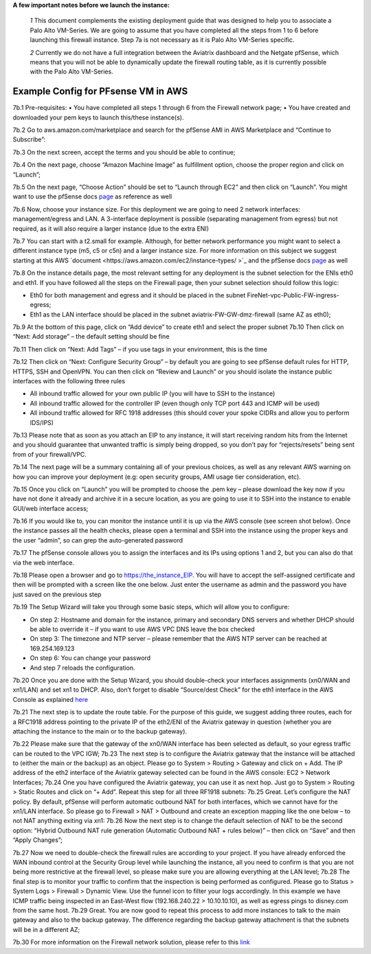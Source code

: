 .. meta::
   :description: Example Config for PFsense VM in AWS
   :keywords: PFsense, AWS Transit Gateway, AWS TGW, TGW Orchestrator, Aviatrix Transit network, Transit DMZ, Egress, Firewall



**A few important notes before we launch the instance:**

 *1* This document complements the existing deployment guide that was designed to help you to associate a Palo Alto VM-Series. We are going to assume that you have completed all the steps from 1 to 6 before launching this firewall instance. Step 7a is not necessary as it is Palo Alto VM-Series specific.

 *2* Currently we do not have a full integration between the Aviatrix dashboard and the Netgate pfSense, which means that you will not be able to dynamically update the firewall routing table, as it is currently possible with the Palo Alto VM-Series.

==============================================
Example Config for PFsense VM in AWS
==============================================

7b.1	Pre-requisites:
•	You have completed all steps 1 through 6 from the Firewall network page;
•	You have created and downloaded your pem keys to launch this/these instance(s).

7b.2	Go to aws.amazon.com/marketplace and search for the pfSense AMI in AWS Marketplace and “Continue to Subscribe”:

|image1|

7b.3	On the next screen, accept the terms and you should be able to continue;

7b.4	On the next page, choose “Amazon Machine Image” as fulfillment option, choose the proper region and click on “Launch”;

7b.5	On the next page, “Choose Action” should be set to “Launch through EC2” and then click on “Launch”.  You might want to use the pfSense docs `page <https://docs.netgate.com/pfsense/en/latest/solutions/aws-vpn-appliance/launching-an-instance.html>`_ as reference as well

7b.6	Now, choose your instance size. For this deployment we are going to need 2 network interfaces: management/egress and LAN. A 3-interface deployment is possible (separating management from egress) but not required, as it will also require a larger instance (due to the extra ENI)

7b.7	You can start with a t2.small for example. Although, for better network performance you might want to select a different instance type (m5, c5 or c5n) and a larger instance size. For more information on this subject we suggest starting at this AWS `document <https://aws.amazon.com/ec2/instance-types/ >`_ and the pfSense docs `page <https://docs.netgate.com/pfsense/en/latest/solutions/aws-vpn-appliance/launching-an-instance.html>`_ as well

7b.8	On the instance details page, the most relevant setting for any deployment is the subnet selection for the ENIs eth0 and eth1. If you have followed all the steps on the Firewall page, then your subnet selection should follow this logic:

•	Eth0 for both management and egress and it should be placed in the subnet FireNet-vpc-Public-FW-ingress-egress;
•	Eth1 as the LAN interface should be placed in the subnet aviatrix-FW-GW-dmz-firewall (same AZ as eth0);
|image2|
7b.9	At the bottom of this page, click on “Add device” to create eth1 and select the proper subnet
|image3|
7b.10	Then click on “Next: Add storage” – the default setting should be fine

7b.11	Then click on “Next: Add Tags” – if you use tags in your environment, this is the time

7b.12	Then click on “Next: Configure Security Group” – by default you are going to see pfSense default rules for HTTP, HTTPS, SSH and OpenVPN. You can then click on “Review and Launch” or you should isolate the instance public interfaces with the following three rules

•	All inbound traffic allowed for your own public IP (you will have to SSH to the instance)

•	All inbound traffic allowed for the controller IP (even though only TCP port 443 and ICMP will be used)

•	All inbound traffic allowed for RFC 1918 addresses (this should cover your spoke CIDRs and allow you to perform IDS/IPS)

7b.13	Please note that as soon as you attach an EIP to any instance, it will start receiving random hits from the Internet and you should guarantee that unwanted traffic is simply being dropped, so you don’t pay for “rejects/resets” being sent from of your firewall/VPC.

7b.14	 The next page will be a summary containing all of your previous choices, as well as any relevant AWS warning on how you can improve your deployment (e.g: open security groups, AMI usage tier consideration, etc).

7b.15	Once you click on “Launch” you will be prompted to choose the .pem key – please download the key now if you have not done it already and archive it in a secure location, as you are going to use it to SSH into the instance to enable GUI/web interface access;

7b.16	If you would like to, you can monitor the instance until it is up via the AWS console (see screen shot below). Once the instance passes all the health checks, please open a terminal and SSH into the instance using the proper keys and the user “admin”, so can grep the auto-generated password

|image4|
7b.17	The pfSense console allows you to assign the interfaces and its IPs using options 1 and 2, but you can also do that via the web interface.

|image5|
|image6|

7b.18	Please open a browser and go to https://the_instance_EIP. You will have to accept the self-assigned certificate and then will be prompted with a screen like the one below. Just enter the username as admin and the password you have just saved on the previous step
|image7|

7b.19	The Setup Wizard will take you through some basic steps, which will allow you to configure:

•	On step 2:  Hostname and domain for the instance, primary and secondary DNS servers and whether DHCP should be able to override it – if you want to use AWS VPC DNS leave the box checked

•	On step 3: The timezone and NTP server – please remember that the AWS NTP server can be reached at 169.254.169.123

•	On step 6: You can change your password

•	And step 7 reloads the configuration.

7b.20	Once you are done with the Setup Wizard, you should double-check your interfaces assignments (xn0/WAN and xn1/LAN) and set xn1 to DHCP. Also, don’t forget to disable “Source/dest Check” for the eth1 interface in the AWS Console as explained `here <https://docs.aws.amazon.com/AWSEC2/latest/UserGuide/using-eni.html#change_source_dest_check>`_
|image8|
|image9|

7b.21	The next step is to update the route table. For the purpose of this guide, we suggest adding three routes, each for a RFC1918 address pointing to the private IP of the eth2/ENI of the Aviatrix gateway in question (whether you are attaching the instance to the main or to the backup gateway).

7b.22	Please make sure that the gateway of the xn0/WAN interface has been selected as default, so your egress traffic can be routed to the VPC IGW;
|image10|
7b.23	The next step is to configure the Aviatrix gateway that the instance will be attached to (either the main or the backup) as an object. Please go to System > Routing > Gateway and click on + Add. The IP address of the eth2 interface of the Aviatrix gateway selected can be found in the AWS console: EC2 > Network Interfaces;
|image11|
7b.24	One you have configured the Aviatrix gateway, you can use it as next hop. Just go to System > Routing > Static Routes and click on “+ Add”. Repeat this step for all three RF1918 subnets:
|image12|
7b.25	Great. Let’s configure the NAT policy. By default, pfSense will perform automatic outbound NAT for both interfaces, which we cannot have for the xn1/LAN interface. So please go to Firewall > NAT > Outbound and create an exception mapping like the one below – to not NAT anything exiting via xn1:
|image13|
7b.26	Now the next step is to change the default selection of NAT to be the second option: “Hybrid Outbound NAT rule generation (Automatic Outbound NAT + rules below)” – then click on “Save” and then “Apply Changes”;

7b.27	Now we need to double-check the firewall rules are according to your project. If you have already enforced the WAN inbound control at the Security Group level while launching the instance, all you need to confirm is that you are not being more restrictive at the firewall level, so please make sure you are allowing everything at the LAN level;
|image14|
7b.28	The final step is to monitor your traffic to confirm that the inspection is being performed as configured. Please go to Status > System Logs > Firewall > Dynamic View. Use the funnel icon to filter your logs accordingly. In this example we have ICMP traffic being inspected in an East-West flow (192.168.240.22 > 10.10.10.10), as well as egress pings to disney.com from the same host.
|image15|
7b.29	Great. You are now good to repeat this process to add more instances to talk to the main gateway and also to the backup gateway. The difference regarding the backup gateway attachment is that the subnets will be in a different AZ;

7b.30	For more information on the Firewall network solution, please refer to this `link <https://docs.aviatrix.com/HowTos/firewall_network_faq.html>`_



.. disqus::



.. |image1| image:: ./config_PFsense_media/image1.png
    :width: 100%
.. |image2| image:: ./config_PFsense_media/image2.png
    :width: 100%
.. |image3| image:: ./config_PFsense_media/image3.png
    :width: 100%
.. |image4| image:: ./config_PFsense_media/image4.png
    :width: 100%
.. |image5| image:: ./config_PFsense_media/image5.png
    :width: 100%
.. |image6| image:: ./config_PFsense_media/image6.png
    :width: 100%
.. |image7| image:: ./config_PFsense_media/image7.png
    :width: 100%
.. |image8| image:: ./config_PFsense_media/image8.png
    :width: 100%
.. |image9| image:: ./config_PFsense_media/image9.png
    :width: 100%
.. |image10| image:: ./config_PFsense_media/image10.png
    :width: 100%
.. |image11| image:: ./config_PFsense_media/image11.png
    :width: 100%
.. |image12| image:: ./config_PFsense_media/image12.png
    :width: 100%
.. |image13| image:: ./config_PFsense_media/image13.png
    :width: 100%
.. |image14| image:: ./config_PFsense_media/image14.png
    :width: 100%
.. |image15| image:: ./config_PFsense_media/image15.png
    :width: 100%
